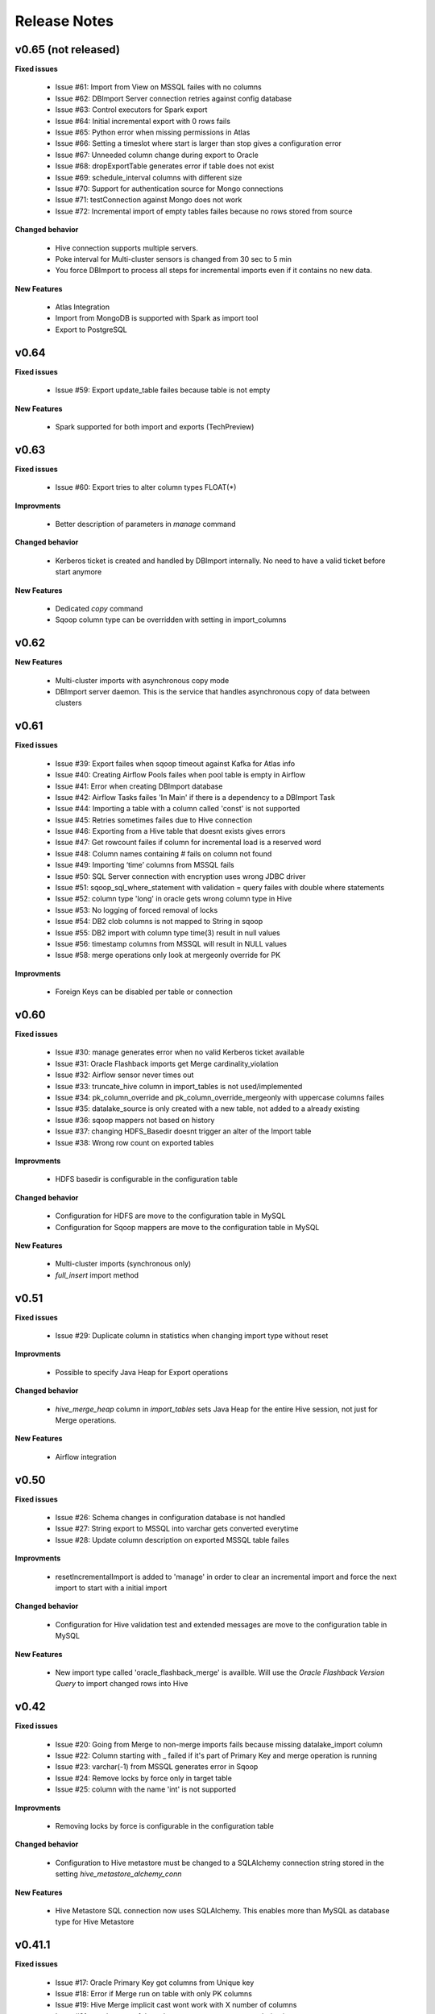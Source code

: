 Release Notes
=============

v0.65 (not released)
------------------------------

**Fixed issues**

  - Issue #61: Import from View on MSSQL failes with no columns
  - Issue #62: DBImport Server connection retries against config database 
  - Issue #63: Control executors for Spark export
  - Issue #64: Initial incremental export with 0 rows fails
  - Issue #65: Python error when missing permissions in Atlas
  - Issue #66: Setting a timeslot where start is larger than stop gives a configuration error
  - Issue #67: Unneeded column change during export to Oracle
  - Issue #68: dropExportTable generates error if table does not exist
  - Issue #69: schedule_interval columns with different size
  - Issue #70: Support for authentication source for Mongo connections
  - Issue #71: testConnection against Mongo does not work
  - Issue #72: Incremental import of empty tables failes because no rows stored from source

**Changed behavior**

  - Hive connection supports multiple servers.
  - Poke interval for Multi-cluster sensors is changed from 30 sec to 5 min
  - You force DBImport to process all steps for incremental imports even if it contains no new data. 

**New Features**

  - Atlas Integration
  - Import from MongoDB is supported with Spark as import tool 
  - Export to PostgreSQL

v0.64
------------------------------

**Fixed issues**

  - Issue #59: Export update_table failes because table is not empty

**New Features**

  - Spark supported for both import and exports (TechPreview)

v0.63
------------------------------

**Fixed issues**

  - Issue #60: Export tries to alter column types FLOAT(*)

**Improvments**

  - Better description of parameters in *manage* command

**Changed behavior**

  - Kerberos ticket is created and handled by DBImport internally. No need to have a valid ticket before start anymore

**New Features**

  - Dedicated *copy* command
  - Sqoop column type can be overridden with setting in import_columns

v0.62
------------------------------

**New Features**

  - Multi-cluster imports with asynchronous copy mode
  - DBImport server daemon. This is the service that handles asynchronous copy of data between clusters

v0.61
------------------------------

**Fixed issues**

  - Issue #39: Export failes when sqoop timeout against Kafka for Atlas info
  - Issue #40: Creating Airflow Pools failes when pool table is empty in Airflow
  - Issue #41: Error when creating DBImport database
  - Issue #42: Airflow Tasks failes 'In Main' if there is a dependency to a DBImport Task
  - Issue #44: Importing a table with a column called 'const' is not supported
  - Issue #45: Retries sometimes failes due to Hive connection
  - Issue #46: Exporting from a Hive table that doesnt exists gives errors
  - Issue #47: Get rowcount failes if column for incremental load is a reserved word
  - Issue #48: Column names containing # fails on column not found
  - Issue #49: Importing ‘time’ columns from MSSQL fails
  - Issue #50: SQL Server connection with encryption uses wrong JDBC driver
  - Issue #51: sqoop_sql_where_statement with validation = query failes with double where statements
  - Issue #52: column type 'long' in oracle gets wrong column type in Hive
  - Issue #53: No logging of forced removal of locks 
  - Issue #54: DB2 clob columns is not mapped to String in sqoop
  - Issue #55: DB2 import with column type time(3) result in null values
  - Issue #56: timestamp columns from MSSQL will result in NULL values
  - Issue #58: merge operations only look at mergeonly override for PK

**Improvments**

  - Foreign Keys can be disabled per table or connection 

v0.60
------------------------------

**Fixed issues**

  - Issue #30: manage generates error when no valid Kerberos ticket available
  - Issue #31: Oracle Flashback imports get Merge cardinality_violation
  - Issue #32: Airflow sensor never times out
  - Issue #33: truncate_hive column in import_tables is not used/implemented
  - Issue #34: pk_column_override and pk_column_override_mergeonly with uppercase columns failes
  - Issue #35: datalake_source is only created with a new table, not added to a already existing
  - Issue #36: sqoop mappers not based on history
  - Issue #37: changing HDFS_Basedir doesnt trigger an alter of the Import table
  - Issue #38: Wrong row count on exported tables

**Improvments**

  - HDFS basedir is configurable in the configuration table

**Changed behavior**

  - Configuration for HDFS are move to the configuration table in MySQL
  - Configuration for Sqoop mappers are move to the configuration table in MySQL

**New Features**

  - Multi-cluster imports (synchronous only)
  - *full_insert* import method

v0.51
------------------------------

**Fixed issues**

  - Issue #29: Duplicate column in statistics when changing import type without reset

**Improvments**

  - Possible to specify Java Heap for Export operations

**Changed behavior**

  - *hive_merge_heap* column in *import_tables* sets Java Heap for the entire Hive session, not just for Merge operations.

**New Features**

  - Airflow integration 

v0.50
------------------------------

**Fixed issues**

  - Issue #26: Schema changes in configuration database is not handled
  - Issue #27: String export to MSSQL into varchar gets converted everytime
  - Issue #28: Update column description on exported MSSQL table failes

**Improvments**

  - resetIncrementalImport is added to 'manage' in order to clear an incremental import and force the next import to start with a initial import 

**Changed behavior**

  - Configuration for Hive validation test and extended messages are move to the configuration table in MySQL

**New Features**

  - New import type called 'oracle_flashback_merge' is availble. Will use the *Oracle Flashback Version Query* to import changed rows into Hive

v0.42
------------------------------

**Fixed issues**

  - Issue #20: Going from Merge to non-merge imports fails because missing datalake_import column
  - Issue #22: Column starting with _ failed if it's part of Primary Key and merge operation is running
  - Issue #23: varchar(-1) from MSSQL generates error in Sqoop
  - Issue #24: Remove locks by force only in target table
  - Issue #25: column with the name 'int' is not supported

**Improvments**

  - Removing locks by force is configurable in the configuration table

**Changed behavior**

  - Configuration to Hive metastore must be changed to a SQLAlchemy connection string stored in the setting *hive_metastore_alchemy_conn* 

**New Features**

  - Hive Metastore SQL connection now uses SQLAlchemy. This enables more than MySQL as database type for Hive Metastore


v0.41.1
------------------------------

**Fixed issues**

  - Issue #17: Oracle Primary Key got columns from Unique key
  - Issue #18: Error if Merge run on table with only PK columns
  - Issue #19: Hive Merge implicit cast wont work with X number of columns
  - Issue #21: _ at the start of the column name generates errors during import

**Improvments**

  - Propper error message when table contains no primary key and a merge operation is running

v0.41
-----

**Fixed issues**

  - Issue #16: include_in_import for map-column-java is not affected

**Improvments**

  - Issue #15: Move JDBC Driver config to database

**New Features**

  - Functions to add import tables by searching for tables in source that we dont already have
  - Functions to add export tables by searching for tables in hive that we dont already have

v0.40
-----

**Fixed issues**

  - Issue #14: force_string settings in import_columns was not used

**New Features**

  - Exports to MsSQL, Oracle, MySQL and DB2 is fully supported


v0.30
-----

**Fixed issues**

  - Issue #13: sqoop_query not respected
  - Issue #12: Include_in_import not respected
  - Issue #11: Oracle Number(>10) column having java_column_type = Integer
  - Issue #10: MySQL decimal columns gets created without precision

**New Features**

  - Ability to override the name and type of the column in Hive
  - It's now possible to select where to get the number of rows from for the validation. sqoop or query
  - Support for Merge operation during ETL Phase, including History Audit tables
  - Import supports command options -I, -C and -E for running only Import, Copy or ETL Phase

**Changed behavior**

  - *Stage 1* is renamed to *Import Phase*. -1 command option still works against *import* for compability
  - *Stage 2* is renamed to *ETL Phase*. -2 command option still works against *import* for compability
  - The values in the column *sqoop_options* in *import_tables* will be converted to lowercase before added to sqoop

v0.21
-----

**Fixed issues**

  - Issue #9: PK with spaces in column name failes on --split-by
  - Issue #8: Columnnames with two spaces after each other failes in sqoop
  - Issue #6: MySQL cant handle " around column names

**New Features**

  - You can limit the number of sqoop mappers globaly on a database connection by specifying a positiv value in the column *max_import_sessions*
  - Import statistics is stored in table *import_statistics* and *import_statistics_last*

v0.20
-----

**Fixed issues**

  - Issue #5: Message about 'split-by-text' even if the column is an integer
  - Issue #4: Parquet cant handle SPACE in column name
  - Issue #3: TimeCheck failes before 10.00
  - Issue #2: 'sqoop_sql_where_addition' assumes 'where' is in config
  - Issue #1: Errors when running without an valid Kerberos ticket

**New Features**

  - Incremental Imports are now supported
  - Encryption of username/password with manage --encryptCredentials
  - Repair of incremental import with manage --repairIncrementalImport
  - Repair of all failed incremental imports with manage --repairAllIncrementalImports
  - It's possible to ignore the timeWindow by adding --ignoreTime to the import command
  - You can force an import to start from the begining by adding --resetStage to the import command
